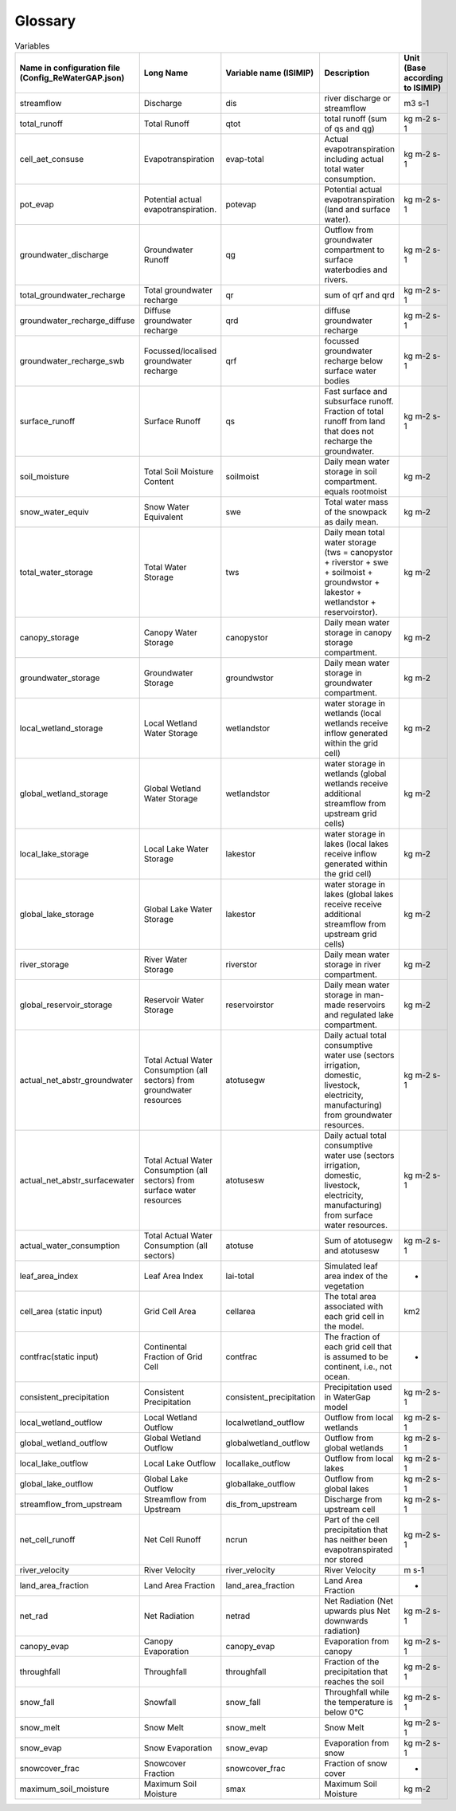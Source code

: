.. _glossary:

===============
Glossary
===============

.. csv-table:: Variables
   :header: "Name in configuration file (Config_ReWaterGAP.json)", "Long Name", "Variable name (ISIMIP)", "Description", "Unit (Base according to ISIMIP)"

   "streamflow", "Discharge", "dis", "river discharge or streamflow", "m3 s-1"
   "total_runoff", "Total Runoff", "qtot", "total runoff (sum of qs and qg)", "kg m-2 s-1"
   "cell_aet_consuse", "Evapotranspiration", "evap-total", "Actual evapotranspiration including actual total water consumption.", "kg m-2 s-1"
   "pot_evap", "Potential actual evapotranspiration.", "potevap", "Potential actual evapotranspiration (land and surface water).", "kg m-2 s-1"
   "groundwater_discharge", "Groundwater Runoff", "qg", "Outflow from groundwater compartment to surface waterbodies and rivers.", "kg m-2 s-1"
   "total_groundwater_recharge", "Total groundwater recharge", "qr", "sum of qrf and qrd ", "kg m-2 s-1"
   "groundwater_recharge_diffuse", "Diffuse groundwater recharge", "qrd", "diffuse groundwater recharge", "kg m-2 s-1"
   "groundwater_recharge_swb", "Focussed/localised groundwater recharge", "qrf", "focussed groundwater recharge below surface water bodies", "kg m-2 s-1"
   "surface_runoff", "Surface Runoff", "qs", "Fast surface and subsurface runoff. Fraction of total runoff from land that does not recharge the groundwater.", "kg m-2 s-1"
   "soil_moisture", "Total Soil Moisture Content", "soilmoist", "Daily mean water storage in soil compartment. equals rootmoist", "kg m-2"
   "snow_water_equiv", "Snow Water Equivalent", "swe", "Total water mass of the snowpack as daily mean.", "kg m-2"
   "total_water_storage", "Total Water Storage", "tws", "Daily mean total water storage (tws =  canopystor + riverstor + swe + soilmoist + groundwstor + lakestor + wetlandstor + reservoirstor).", "kg m-2"
   "canopy_storage", "Canopy Water Storage", "canopystor", "Daily mean water storage in canopy storage compartment.", "kg m-2"
   "groundwater_storage", "Groundwater Storage", "groundwstor", "Daily mean water storage in groundwater compartment.", "kg m-2"
   "local_wetland_storage", "Local Wetland Water Storage", "wetlandstor", "water storage in wetlands (local wetlands receive inflow generated within the grid cell)", "kg m-2"
   "global_wetland_storage", "Global Wetland Water Storage", "wetlandstor", "water storage in wetlands (global wetlands receive additional streamflow from upstream grid cells)", "kg m-2"
   "local_lake_storage", "Local Lake Water Storage", "lakestor", "water storage in lakes (local lakes receive inflow generated within the grid cell)", "kg m-2"
   "global_lake_storage", "Global Lake Water Storage", "lakestor", "water storage in lakes (global lakes receive receive additional streamflow from upstream grid cells)", "kg m-2"
   "river_storage", "River Water Storage", "riverstor", "Daily mean water storage in river compartment.", "kg m-2"
   "global_reservoir_storage", "Reservoir Water Storage", "reservoirstor", "Daily mean water storage in man-made reservoirs and regulated lake compartment.", "kg m-2"
   "actual_net_abstr_groundwater", "Total Actual Water Consumption (all sectors) from groundwater resources", "atotusegw", "Daily actual total consumptive water use (sectors irrigation, domestic, livestock, electricity, manufacturing) from groundwater resources.", "kg m-2 s-1"
   "actual_net_abstr_surfacewater", "Total Actual Water Consumption (all sectors) from surface water resources", "atotusesw", "Daily actual total consumptive water use (sectors irrigation, domestic, livestock, electricity, manufacturing) from surface water resources.", "kg m-2 s-1"
   "actual_water_consumption", "Total Actual Water Consumption (all sectors)", "atotuse", "Sum of atotusegw and atotusesw", "kg m-2 s-1"
   "leaf_area_index", "Leaf Area Index", "lai-total", "Simulated leaf area index of the vegetation", "-"
   "cell_area (static input)", "Grid Cell Area", "cellarea", "The total area associated with each grid cell in the model.", "km2"
   "contfrac(static input)", "Continental Fraction of Grid Cell", "contfrac", "The fraction of each grid cell that is assumed to be continent, i.e., not ocean.", "-"
   "consistent_precipitation", "Consistent Precipitation", "consistent_precipitation", "Precipitation used in WaterGap model", "kg m-2 s-1"
   "local_wetland_outflow", "Local Wetland Outflow", "localwetland_outflow", "Outflow from local wetlands", "kg m-2 s-1"
   "global_wetland_outflow", "Global Wetland Outflow", "globalwetland_outflow", "Outflow from global wetlands", "kg m-2 s-1"
   "local_lake_outflow", "Local Lake Outflow", "locallake_outflow", "Outflow from local lakes", "kg m-2 s-1"
   "global_lake_outflow", "Global Lake Outflow", "globallake_outflow", "Outflow from global lakes", "kg m-2 s-1"
   "streamflow_from_upstream", "Streamflow from Upstream", "dis_from_upstream", "Discharge from upstream cell", "kg m-2 s-1"
   "net_cell_runoff", "Net Cell Runoff", "ncrun", "Part of the cell precipitation that has neither been evapotranspirated nor stored", "kg m-2 s-1"
   "river_velocity", "River Velocity", "river_velocity", "River Velocity", "m s-1"
   "land_area_fraction", "Land Area Fraction", "land_area_fraction", "Land Area Fraction", "-"
   "net_rad", "Net Radiation", "netrad", "Net Radiation (Net upwards plus Net downwards radiation)", "kg m-2 s-1"
   "canopy_evap", "Canopy Evaporation", "canopy_evap", "Evaporation from canopy", "kg m-2 s-1"
   "throughfall", "Throughfall", "throughfall", "Fraction of  the precipitation that reaches the soil", "kg m-2 s-1"
   "snow_fall", "Snowfall", "snow_fall", "Throughfall while the temperature is below 0°C", "kg m-2 s-1"
   "snow_melt", "Snow Melt", "snow_melt", "Snow Melt", "kg m-2 s-1"
   "snow_evap", "Snow Evaporation", "snow_evap", "Evaporation from snow", "kg m-2 s-1"
   "snowcover_frac", "Snowcover Fraction", "snowcover_frac", "Fraction of snow cover", "-"
   "maximum_soil_moisture", "Maximum Soil Moisture", "smax", "Maximum Soil Moisture", "kg m-2"
